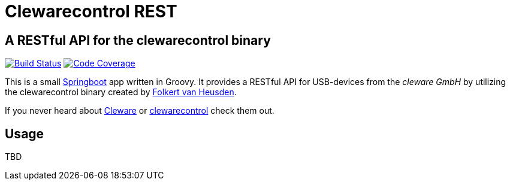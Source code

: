 = Clewarecontrol REST

== A RESTful API for the clewarecontrol binary

image:https://travis-ci.org/ehirsch/clewarecontrol-rest.svg?branch=master["Build Status", link="https://travis-ci.org/ehirsch/clewarecontrol-rest"]
image:https://codecov.io/github/ehirsch/clewarecontrol-rest/coverage.svg?branch=master["Code Coverage", link="https://codecov.io/github/ehirsch/clewarecontrol-rest?branch=master"]

This is a small http://projects.spring.io/spring-boot/[Springboot^] app written in Groovy. It provides a RESTful API for USB-devices from the _cleware GmbH_ by utilizing the clewarecontrol binary created by https://www.vanheusden.com/[Folkert van Heusden^].

If you never heard about http://www.cleware-shop.de/[Cleware^] or https://github.com/flok99/clewarecontrol[clewarecontrol^] check them out.

== Usage

TBD


